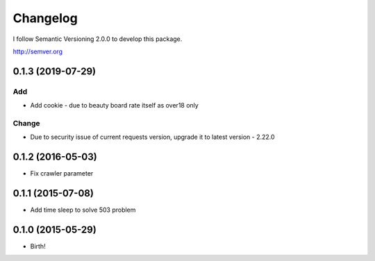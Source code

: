 Changelog
=========

I follow Semantic Versioning 2.0.0 to develop this package.

http://semver.org

0.1.3 (2019-07-29)
------------------

Add
~~~

* Add cookie - due to beauty board rate itself as over18 only

Change
~~~~~~

* Due to security issue of current requests version, upgrade it to latest version - 2.22.0

0.1.2 (2016-05-03)
------------------

* Fix crawler parameter

0.1.1 (2015-07-08)
------------------

* Add time sleep to solve 503 problem

0.1.0 (2015-05-29)
------------------

* Birth!
